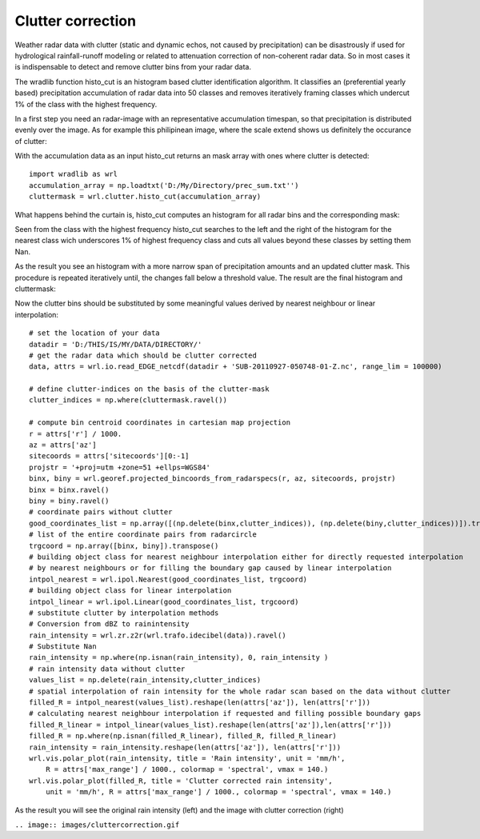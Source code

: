 ******************
Clutter correction
******************

Weather radar data with clutter (static and dynamic echos, not caused by precipitation) can be disastrously if used for hydrological rainfall-runoff modeling or related to attenuation correction of non-coherent radar data. So in most cases it is indispensable to detect and remove clutter bins from your radar data.

The wradlib function histo_cut is an histogram based clutter identification algorithm. It classifies an (preferential yearly based) precipitation accumulation of radar data into 50 classes and removes iteratively framing classes which undercut 1% of the class with the highest frequency.

In a first step you need an radar-image with an representative accumulation timespan, so that precipitation is distributed evenly over the image. As for example this philipinean image, where the scale extend shows us definitely the occurance of clutter:

.. image:: images/phil_sum.jpg

With the accumulation data as an input histo_cut returns an mask array with ones where clutter is detected::

   import wradlib as wrl
   accumulation_array = np.loadtxt('D:/My/Directory/prec_sum.txt'')
   cluttermask = wrl.clutter.histo_cut(accumulation_array)
   
.. image:: images/phil_mask.jpg

What happens behind the curtain is, histo_cut computes an histogram for all radar bins and the corresponding mask:

.. image:: images/mask1.jpg

Seen from the class with the highest frequency histo_cut searches to the left and the right of the histogram for the nearest class wich underscores 1% of highest frequency class and cuts all values beyond these classes by setting them Nan.

.. image:: images/mask2.jpg

As the result you see an histogram with a more narrow span of precipitation amounts and an updated clutter mask. This procedure is repeated iteratively until, the changes fall below a threshold value. The result are the final histogram and cluttermask:

.. image:: images/mask3.jpg

Now the clutter bins should be substituted by some meaningful values derived by nearest neighbour or linear interpolation::

   # set the location of your data
   datadir = 'D:/THIS/IS/MY/DATA/DIRECTORY/'
   # get the radar data which should be clutter corrected
   data, attrs = wrl.io.read_EDGE_netcdf(datadir + 'SUB-20110927-050748-01-Z.nc', range_lim = 100000)

   # define clutter-indices on the basis of the clutter-mask
   clutter_indices = np.where(cluttermask.ravel())
   
   # compute bin centroid coordinates in cartesian map projection
   r = attrs['r'] / 1000.
   az = attrs['az']
   sitecoords = attrs['sitecoords'][0:-1]
   projstr = '+proj=utm +zone=51 +ellps=WGS84'
   binx, biny = wrl.georef.projected_bincoords_from_radarspecs(r, az, sitecoords, projstr)
   binx = binx.ravel()
   biny = biny.ravel()
   # coordinate pairs without clutter
   good_coordinates_list = np.array([(np.delete(binx,clutter_indices)), (np.delete(biny,clutter_indices))]).transpose()
   # list of the entire coordinate pairs from radarcircle
   trgcoord = np.array([binx, biny]).transpose()
   # building object class for nearest neighbour interpolation either for directly requested interpolation
   # by nearest neighbours or for filling the boundary gap caused by linear interpolation
   intpol_nearest = wrl.ipol.Nearest(good_coordinates_list, trgcoord)
   # building object class for linear interpolation
   intpol_linear = wrl.ipol.Linear(good_coordinates_list, trgcoord)
   # substitute clutter by interpolation methods
   # Conversion from dBZ to rainintensity
   rain_intensity = wrl.zr.z2r(wrl.trafo.idecibel(data)).ravel()
   # Substitute Nan
   rain_intensity = np.where(np.isnan(rain_intensity), 0, rain_intensity )
   # rain intensity data without clutter
   values_list = np.delete(rain_intensity,clutter_indices)
   # spatial interpolation of rain intensity for the whole radar scan based on the data without clutter
   filled_R = intpol_nearest(values_list).reshape(len(attrs['az']), len(attrs['r']))
   # calculating nearest neighbour interpolation if requested and filling possible boundary gaps
   filled_R_linear = intpol_linear(values_list).reshape(len(attrs['az']),len(attrs['r']))
   filled_R = np.where(np.isnan(filled_R_linear), filled_R, filled_R_linear)
   rain_intensity = rain_intensity.reshape(len(attrs['az']), len(attrs['r']))
   wrl.vis.polar_plot(rain_intensity, title = 'Rain intensity', unit = 'mm/h',
       R = attrs['max_range'] / 1000., colormap = 'spectral', vmax = 140.)
   wrl.vis.polar_plot(filled_R, title = 'Clutter corrected rain intensity',
       unit = 'mm/h', R = attrs['max_range'] / 1000., colormap = 'spectral', vmax = 140.)
   
As the result you will see the original rain intensity (left) and the image with clutter correction (right)

``.. image:: images/cluttercorrection.gif``
